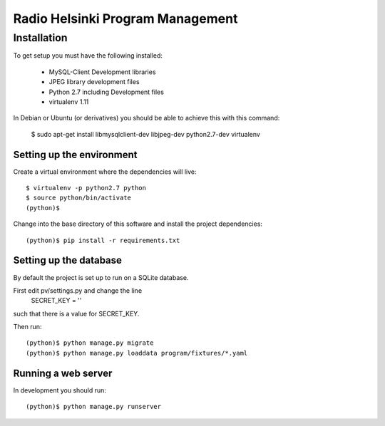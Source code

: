 =================================
Radio Helsinki Program Management
=================================

Installation
============

To get setup you must have the following installed:

 * MySQL-Client Development libraries 
 * JPEG library development files
 * Python 2.7 including Development files
 * virtualenv 1.11

In Debian or Ubuntu (or derivatives) you should be able to achieve this with this command:

    $ sudo apt-get install libmysqlclient-dev libjpeg-dev python2.7-dev virtualenv


Setting up the environment
--------------------------

Create a virtual environment where the dependencies will live::

    $ virtualenv -p python2.7 python
    $ source python/bin/activate
    (python)$

Change into the base directory of this software and install the project dependencies::

    (python)$ pip install -r requirements.txt


Setting up the database
-----------------------

By default the project is set up to run on a SQLite database.  

First edit pv/settings.py and change the line 
    SECRET_KEY = ''
such that there is a value for SECRET_KEY.

Then run::

    (python)$ python manage.py migrate
    (python)$ python manage.py loaddata program/fixtures/*.yaml


Running a web server
--------------------

In development you should run::

    (python)$ python manage.py runserver
